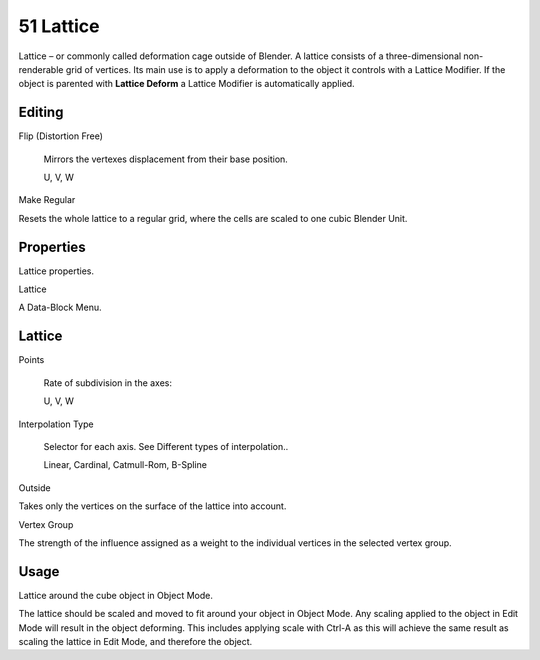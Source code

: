 


51 Lattice
==========

Lattice – or commonly called deformation cage outside of Blender. A lattice consists of a three-dimensional non-renderable grid of vertices. Its main use is to apply a deformation to the object it controls with a Lattice Modifier. If the object is parented with **Lattice Deform** a Lattice Modifier is automatically applied.



Editing
-------

Flip (Distortion Free) 

	Mirrors the vertexes displacement from their base position.

	U, V, W

Make Regular 

Resets the whole lattice to a regular grid, where the cells are scaled to one cubic Blender Unit. 



Properties
----------

.. image:: graphics/7.xx_Rigging_Lattice/100000000000010400000133CB02C28B54368C51.png

Lattice properties.

Lattice 

A Data-Block Menu. 



Lattice
-------

Points 

	Rate of subdivision in the axes:

	U, V, W

Interpolation Type 

	Selector for each axis. See Different types of interpolation..

	Linear, Cardinal, Catmull-Rom, B-Spline

Outside 

Takes only the vertices on the surface of the lattice into account. 

Vertex Group 

The strength of the influence assigned as a weight to the individual vertices in the selected vertex group. 



Usage
-----

.. image:: graphics/7.xx_Rigging_Lattice/10000000000001AE0000010E9BE2F9E1B8D8B277.png

Lattice around the cube object in Object Mode.

The lattice should be scaled and moved to fit around your object in Object Mode. Any scaling applied to the object in Edit Mode will result in the object deforming. This includes applying scale with Ctrl-A as this will achieve the same result as scaling the lattice in Edit Mode, and therefore the object.

